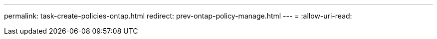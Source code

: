 ---
permalink: task-create-policies-ontap.html 
redirect: prev-ontap-policy-manage.html 
---
= 
:allow-uri-read: 


